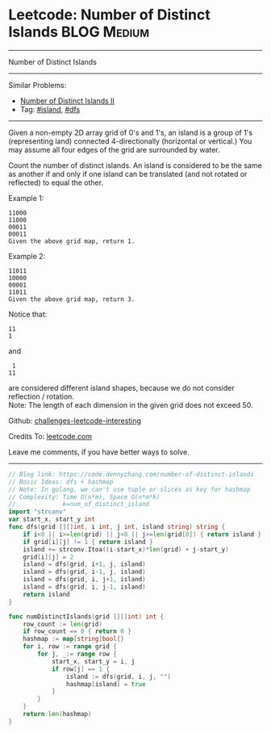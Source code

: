 * Leetcode: Number of Distinct Islands                           :BLOG:Medium:
#+STARTUP: showeverything
#+OPTIONS: toc:nil \n:t ^:nil creator:nil d:nil
:PROPERTIES:
:type:     island, dfs
:END:
---------------------------------------------------------------------
Number of Distinct Islands
---------------------------------------------------------------------
Similar Problems:
- [[https://code.dennyzhang.com/number-of-distinct-islands-ii][Number of Distinct Islands II]]
- Tag: [[https://code.dennyzhang.com/tag/island][#island]], [[https://code.dennyzhang.com/tag/dfs][#dfs]]
---------------------------------------------------------------------
Given a non-empty 2D array grid of 0's and 1's, an island is a group of 1's (representing land) connected 4-directionally (horizontal or vertical.) You may assume all four edges of the grid are surrounded by water.

Count the number of distinct islands. An island is considered to be the same as another if and only if one island can be translated (and not rotated or reflected) to equal the other.

Example 1:
#+BEGIN_EXAMPLE
11000
11000
00011
00011
Given the above grid map, return 1.
#+END_EXAMPLE

Example 2:
#+BEGIN_EXAMPLE
11011
10000
00001
11011
Given the above grid map, return 3.
#+END_EXAMPLE

Notice that:
#+BEGIN_EXAMPLE
11
1
#+END_EXAMPLE

and
#+BEGIN_EXAMPLE
 1
11
#+END_EXAMPLE
are considered different island shapes, because we do not consider reflection / rotation.
Note: The length of each dimension in the given grid does not exceed 50.

Github: [[https://github.com/DennyZhang/challenges-leetcode-interesting/tree/master/problems/number-of-distinct-islands][challenges-leetcode-interesting]]

Credits To: [[https://leetcode.com/problems/number-of-distinct-islands/description/][leetcode.com]]

Leave me comments, if you have better ways to solve.
---------------------------------------------------------------------

#+BEGIN_SRC go
// Blog link: https://code.dennyzhang.com/number-of-distinct-islands
// Basic Ideas: dfs + hashmap
// Note: In golang, we can't use tuple or slices as key for hashmap
// Complexity: Time O(n*m), Space O(n*m*k)
//             k=num_of_distinct_island
import "strconv"
var start_x, start_y int
func dfs(grid [][]int, i int, j int, island string) string {
    if i<0 || i>=len(grid) || j<0 || j>=len(grid[0]) { return island }
    if grid[i][j] != 1 { return island }
    island += strconv.Itoa((i-start_x)*len(grid) + j-start_y)
    grid[i][j] = 2
    island = dfs(grid, i+1, j, island)
    island = dfs(grid, i-1, j, island)
    island = dfs(grid, i, j+1, island)
    island = dfs(grid, i, j-1, island)
    return island
}

func numDistinctIslands(grid [][]int) int {
    row_count := len(grid)
    if row_count == 0 { return 0 }
    hashmap := map[string]bool{}
    for i, row := range grid {
        for j, _:= range row {
            start_x, start_y = i, j
            if row[j] == 1 {
                island := dfs(grid, i, j, "")
                hashmap[island] = true
            }
        }
    }
    return len(hashmap)
}
#+END_SRC

#+BEGIN_HTML
<div style="overflow: hidden;">
<div style="float: left; padding: 5px"> <a href="https://www.linkedin.com/in/dennyzhang001"><img src="https://www.dennyzhang.com/wp-content/uploads/sns/linkedin.png" alt="linkedin" /></a></div>
<div style="float: left; padding: 5px"><a href="https://github.com/DennyZhang"><img src="https://www.dennyzhang.com/wp-content/uploads/sns/github.png" alt="github" /></a></div>
<div style="float: left; padding: 5px"><a href="https://www.dennyzhang.com/slack" target="_blank" rel="nofollow"><img src="https://slack.dennyzhang.com/badge.svg" alt="slack"/></a></div>
</div>
#+END_HTML
